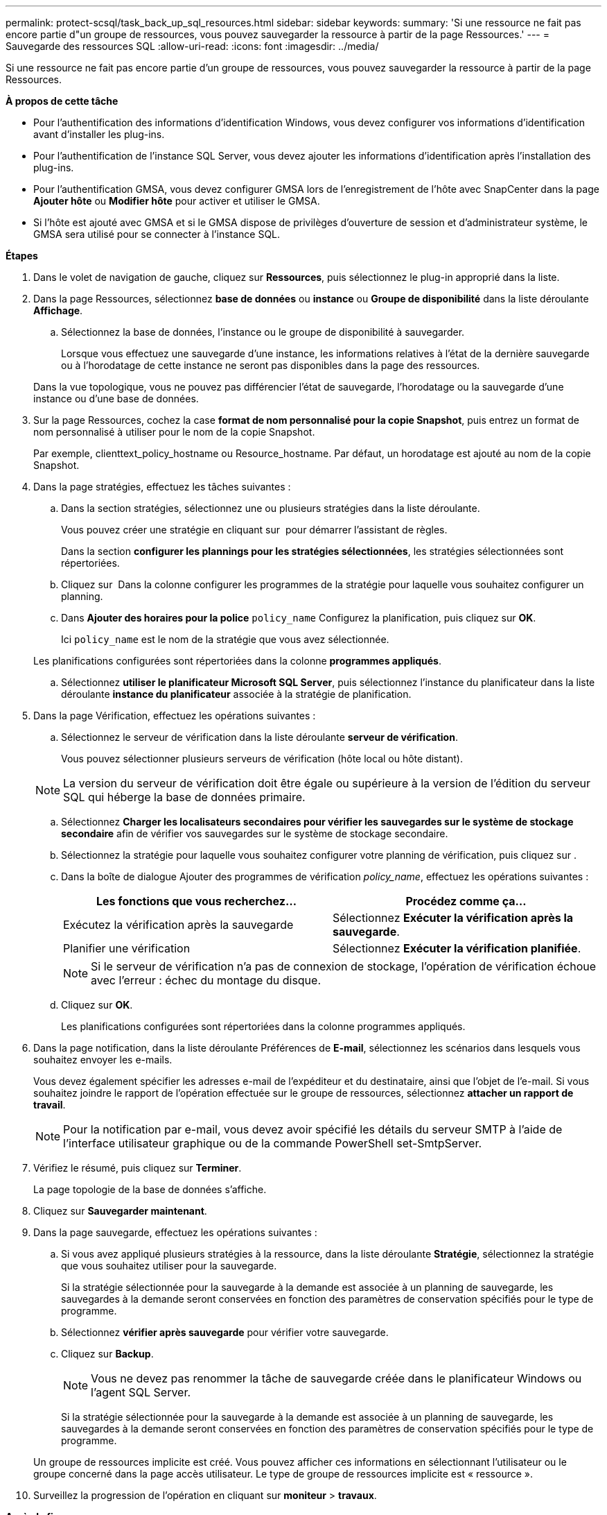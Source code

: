 ---
permalink: protect-scsql/task_back_up_sql_resources.html 
sidebar: sidebar 
keywords:  
summary: 'Si une ressource ne fait pas encore partie d"un groupe de ressources, vous pouvez sauvegarder la ressource à partir de la page Ressources.' 
---
= Sauvegarde des ressources SQL
:allow-uri-read: 
:icons: font
:imagesdir: ../media/


[role="lead"]
Si une ressource ne fait pas encore partie d'un groupe de ressources, vous pouvez sauvegarder la ressource à partir de la page Ressources.

*À propos de cette tâche*

* Pour l'authentification des informations d'identification Windows, vous devez configurer vos informations d'identification avant d'installer les plug-ins.
* Pour l'authentification de l'instance SQL Server, vous devez ajouter les informations d'identification après l'installation des plug-ins.
* Pour l'authentification GMSA, vous devez configurer GMSA lors de l'enregistrement de l'hôte avec SnapCenter dans la page *Ajouter hôte* ou *Modifier hôte* pour activer et utiliser le GMSA.
* Si l'hôte est ajouté avec GMSA et si le GMSA dispose de privilèges d'ouverture de session et d'administrateur système, le GMSA sera utilisé pour se connecter à l'instance SQL.


*Étapes*

. Dans le volet de navigation de gauche, cliquez sur *Ressources*, puis sélectionnez le plug-in approprié dans la liste.
. Dans la page Ressources, sélectionnez *base de données* ou *instance* ou *Groupe de disponibilité* dans la liste déroulante *Affichage*.
+
.. Sélectionnez la base de données, l'instance ou le groupe de disponibilité à sauvegarder.
+
Lorsque vous effectuez une sauvegarde d'une instance, les informations relatives à l'état de la dernière sauvegarde ou à l'horodatage de cette instance ne seront pas disponibles dans la page des ressources.

+
Dans la vue topologique, vous ne pouvez pas différencier l'état de sauvegarde, l'horodatage ou la sauvegarde d'une instance ou d'une base de données.



. Sur la page Ressources, cochez la case *format de nom personnalisé pour la copie Snapshot*, puis entrez un format de nom personnalisé à utiliser pour le nom de la copie Snapshot.
+
Par exemple, clienttext_policy_hostname ou Resource_hostname. Par défaut, un horodatage est ajouté au nom de la copie Snapshot.

. Dans la page stratégies, effectuez les tâches suivantes :
+
.. Dans la section stratégies, sélectionnez une ou plusieurs stratégies dans la liste déroulante.
+
Vous pouvez créer une stratégie en cliquant sur *image:../media/add_policy_from_resourcegroup.gif[""]* pour démarrer l'assistant de règles.

+
Dans la section *configurer les plannings pour les stratégies sélectionnées*, les stratégies sélectionnées sont répertoriées.

.. Cliquez sur *image:../media/add_policy_from_resourcegroup.gif[""]* Dans la colonne configurer les programmes de la stratégie pour laquelle vous souhaitez configurer un planning.
.. Dans *Ajouter des horaires pour la police* `policy_name` Configurez la planification, puis cliquez sur *OK*.
+
Ici `policy_name` est le nom de la stratégie que vous avez sélectionnée.

+
Les planifications configurées sont répertoriées dans la colonne *programmes appliqués*.

.. Sélectionnez *utiliser le planificateur Microsoft SQL Server*, puis sélectionnez l'instance du planificateur dans la liste déroulante *instance du planificateur* associée à la stratégie de planification.


. Dans la page Vérification, effectuez les opérations suivantes :
+
.. Sélectionnez le serveur de vérification dans la liste déroulante *serveur de vérification*.
+
Vous pouvez sélectionner plusieurs serveurs de vérification (hôte local ou hôte distant).

+

NOTE: La version du serveur de vérification doit être égale ou supérieure à la version de l'édition du serveur SQL qui héberge la base de données primaire.

.. Sélectionnez *Charger les localisateurs secondaires pour vérifier les sauvegardes sur le système de stockage secondaire* afin de vérifier vos sauvegardes sur le système de stockage secondaire.
.. Sélectionnez la stratégie pour laquelle vous souhaitez configurer votre planning de vérification, puis cliquez sur *image:../media/add_policy_from_resourcegroup.gif[""]*.
.. Dans la boîte de dialogue Ajouter des programmes de vérification _policy_name_, effectuez les opérations suivantes :
+
|===
| Les fonctions que vous recherchez... | Procédez comme ça... 


 a| 
Exécutez la vérification après la sauvegarde
 a| 
Sélectionnez *Exécuter la vérification après la sauvegarde*.



 a| 
Planifier une vérification
 a| 
Sélectionnez *Exécuter la vérification planifiée*.

|===
+

NOTE: Si le serveur de vérification n'a pas de connexion de stockage, l'opération de vérification échoue avec l'erreur : échec du montage du disque.

.. Cliquez sur *OK*.
+
Les planifications configurées sont répertoriées dans la colonne programmes appliqués.



. Dans la page notification, dans la liste déroulante Préférences de *E-mail*, sélectionnez les scénarios dans lesquels vous souhaitez envoyer les e-mails.
+
Vous devez également spécifier les adresses e-mail de l'expéditeur et du destinataire, ainsi que l'objet de l'e-mail. Si vous souhaitez joindre le rapport de l'opération effectuée sur le groupe de ressources, sélectionnez *attacher un rapport de travail*.

+

NOTE: Pour la notification par e-mail, vous devez avoir spécifié les détails du serveur SMTP à l'aide de l'interface utilisateur graphique ou de la commande PowerShell set-SmtpServer.

. Vérifiez le résumé, puis cliquez sur *Terminer*.
+
La page topologie de la base de données s'affiche.

. Cliquez sur *Sauvegarder maintenant*.
. Dans la page sauvegarde, effectuez les opérations suivantes :
+
.. Si vous avez appliqué plusieurs stratégies à la ressource, dans la liste déroulante *Stratégie*, sélectionnez la stratégie que vous souhaitez utiliser pour la sauvegarde.
+
Si la stratégie sélectionnée pour la sauvegarde à la demande est associée à un planning de sauvegarde, les sauvegardes à la demande seront conservées en fonction des paramètres de conservation spécifiés pour le type de programme.

.. Sélectionnez *vérifier après sauvegarde* pour vérifier votre sauvegarde.
.. Cliquez sur *Backup*.
+

NOTE: Vous ne devez pas renommer la tâche de sauvegarde créée dans le planificateur Windows ou l'agent SQL Server.

+
Si la stratégie sélectionnée pour la sauvegarde à la demande est associée à un planning de sauvegarde, les sauvegardes à la demande seront conservées en fonction des paramètres de conservation spécifiés pour le type de programme.

+
Un groupe de ressources implicite est créé. Vous pouvez afficher ces informations en sélectionnant l'utilisateur ou le groupe concerné dans la page accès utilisateur. Le type de groupe de ressources implicite est « ressource ».



. Surveillez la progression de l'opération en cliquant sur *moniteur* > *travaux*.


*Après la fin*

* Dans les configurations MetroCluster, il est possible que SnapCenter ne détecte pas une relation de protection après un basculement.
+
https://["Impossible de détecter la relation SnapMirror ou SnapVault après le basculement de MetroCluster"]

* Si vous sauvegardez des données d'application sur des disques VMDK et que la taille du segment de mémoire Java du plug-in SnapCenter pour VMware vSphere n'est pas suffisamment importante, la sauvegarde risque d'échouer. Pour augmenter la taille du segment de mémoire Java, localisez le fichier de script /opt/netapp/init_scripts/scvservice. Dans ce script, le `do_start method` Command démarre le service du plug-in SnapCenter VMware. Mettez à jour cette commande à l'adresse suivante : `Java -jar -Xmx8192M -Xms4096M`.


*Plus d'informations*

link:task_create_backup_policies_for_sql_server_databases.html["Créer des stratégies de sauvegarde pour les bases de données SQL Server"]

link:task_back_up_resources_using_powershell_cmdlets_for_sql.html["Sauvegarde des ressources avec les applets de commande PowerShell"]

https://["Les opérations de sauvegarde échouent avec l'erreur de connexion MySQL en raison du délai dans TCP_TIMEOUT"]

https://["La sauvegarde échoue en raison d'une erreur du planificateur Windows"]

https://["Les opérations de mise en attente ou de regroupement des ressources échouent"]
